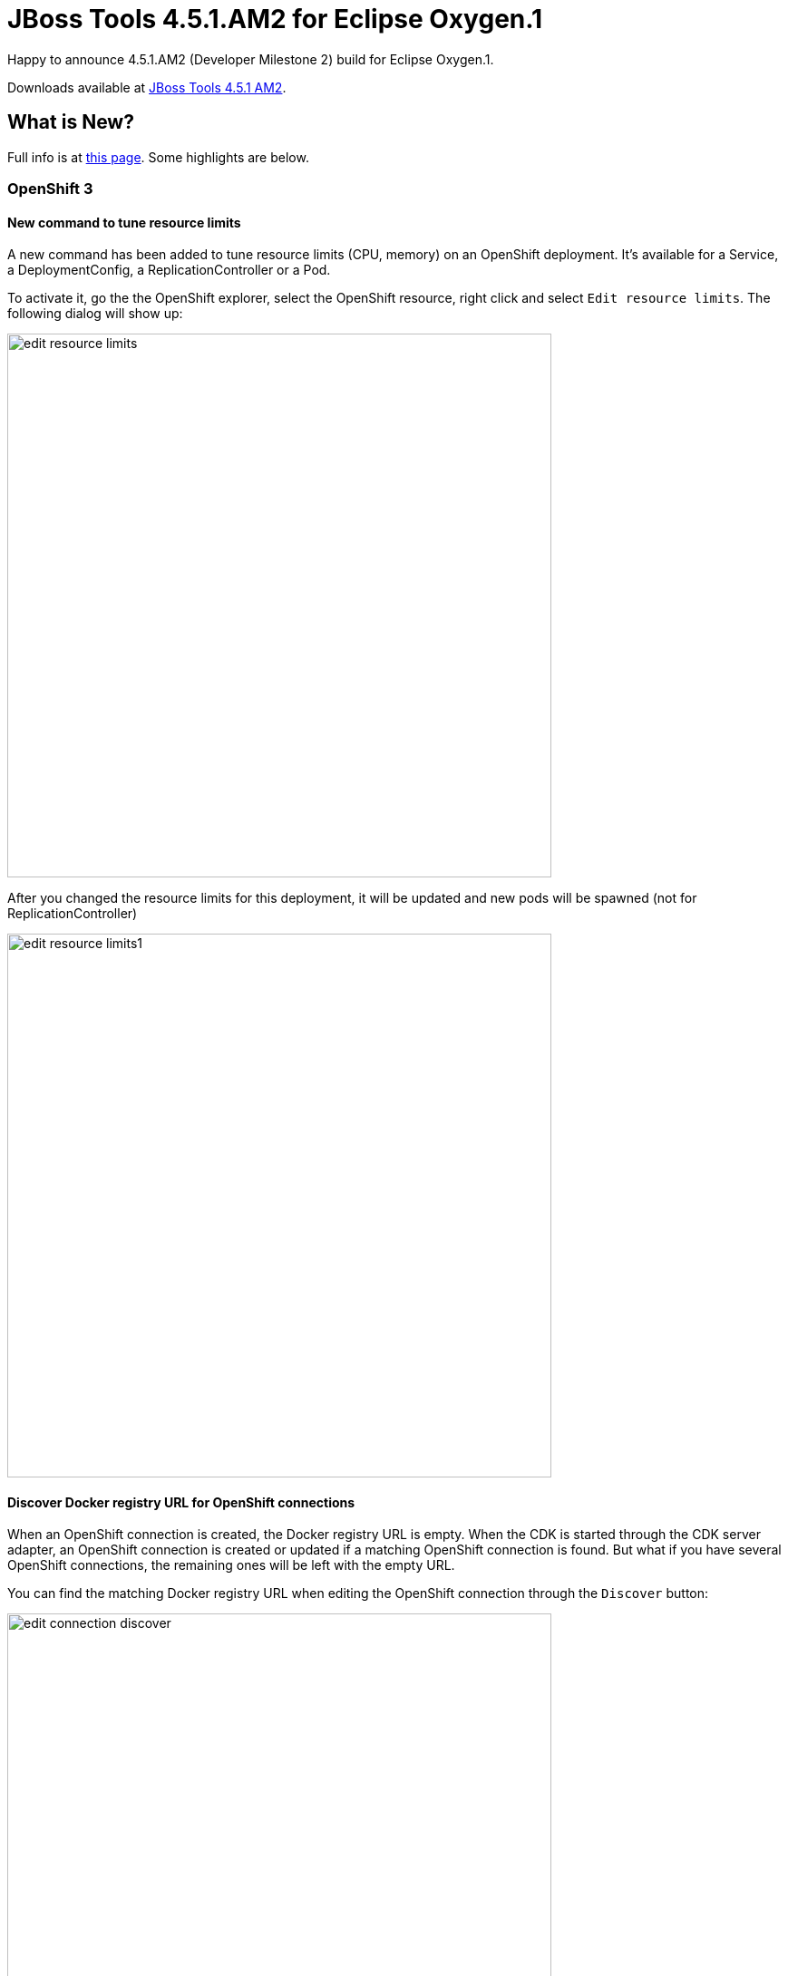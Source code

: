 = JBoss Tools 4.5.1.AM2 for Eclipse Oxygen.1
:page-layout: blog
:page-author: jeffmaury
:page-tags: [release, jbosstools, jbosscentral]
:page-date: 2017-09-19

Happy to announce 4.5.1.AM2 (Developer Milestone 2) build for Eclipse Oxygen.1.

Downloads available at link:/downloads/jbosstools/oxygen/4.5.1.AM2.html[JBoss Tools 4.5.1 AM2].

== What is New?

Full info is at link:/documentation/whatsnew/jbosstools/4.5.0.AM2.html[this page]. Some highlights are below.

=== OpenShift 3

==== New command to tune resource limits

A new command has been added to tune resource limits (CPU, memory) on an OpenShift deployment.
It's available for a Service, a DeploymentConfig, a ReplicationController or a Pod.

To activate it, go the the OpenShift explorer, select the OpenShift resource, right click and select `Edit resource limits`.
The following dialog will show up:

image::/documentation/whatsnew/openshift/images/edit-resource-limits.png[width=600]

After you changed the resource limits for this deployment, it will be updated and new pods will be spawned (not for ReplicationController)

image::/documentation/whatsnew/openshift/images/edit-resource-limits1.png[width=600]

==== Discover Docker registry URL for OpenShift connections

When an OpenShift connection is created, the Docker registry URL is empty. When the CDK is started through the CDK server adapter, an OpenShift
connection is created or updated if a matching OpenShift connection is found. But what if you have several OpenShift connections, the remaining ones
will be left with the empty URL.

You can find the matching Docker registry URL when editing the OpenShift connection through the `Discover` button:

image::/documentation/whatsnew/openshift/images/edit-connection-discover.png[width=600]

Click on the `Discover` button and the Docker registry URL will be filled if a matching started CDK server adapter is found:

image::/documentation/whatsnew/openshift/images/edit-connection-discover1.png[width=600]

=== CDI Tools

==== CDI 2.0
	
CDI Tools now support CDI 2.0 projects. If your CDI project (with enabled CDI support) has CDI 2.0 jars in its classpath, CDI Tools will recognize it as CDI 2.0 project automatically.
There is no need to use any special settings to distinguish CDI 1.0 or CDI 1.1 from CDI 2.0 in CDI Tools.

The new javax.enterprise.event.ObservesAsync is now being validated according to the CDI specifications. 

=== Fuse Tooling

==== Apache Karaf 4.x Server Adapter

We are happy to announce the addition of new Apache Karaf server adapters. You can now download and install Apache Karaf 4.0 and 4.1 from within your development environment.

image::/documentation/whatsnew/fusetools/images/karaf4xadapters.png[Apache Karaf 4x Server Adapters]

==== Switch Apache Camel Version

You can now change the Apache Camel version used in your project. To do that you invoke the context menu of the project in the project explorer and navigate into the ``Configure`` menu. There you will find the menu entry called ``Change Camel Version`` which
will guide you through this process.

image::/documentation/whatsnew/fusetools/images/switchcamelversion.png[Switch Camel Version]

==== Improved Validation

The validation in the editor has been improved to find containers which lack mandatory child elements. (for instance a Choice without a child element)

image::/documentation/whatsnew/fusetools/images/containerchildvalidation.png[Improved validation]


Enjoy!

Jeff Maury
